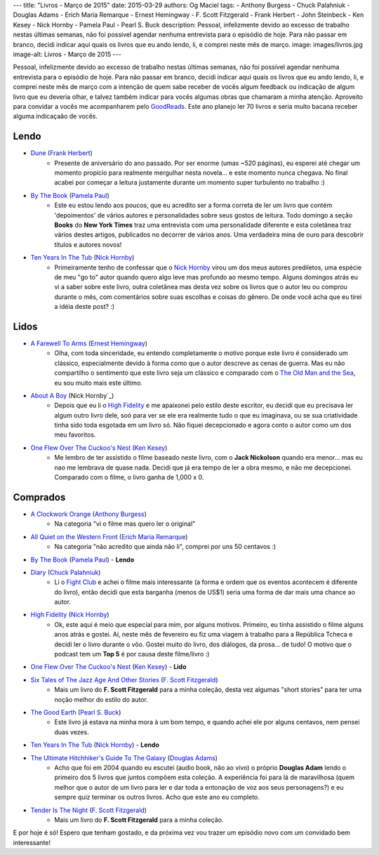 ---
title: "Livros - Março de 2015"
date: 2015-03-29
authors: Og Maciel
tags:
- Anthony Burgess
- Chuck Palahniuk
- Douglas Adams
- Erich Maria Remarque
- Ernest Hemingway
- F. Scott Fitzgerald
- Frank Herbert
- John Steinbeck
- Ken Kesey
- Nick Hornby
- Pamela Paul
- Pearl S. Buck
description: Pessoal, infelizmente devido ao excesso de trabalho nestas últimas semanas, não foi possível agendar nenhuma entrevista para o episódio de hoje. Para não passar em branco, decidi indicar aqui quais os livros que eu ando lendo, li, e comprei neste mês de março.
image: images/livros.jpg
image-alt: Livros - Março de 2015
---

Pessoal, infelizmente devido ao excesso de trabalho nestas últimas semanas, não foi possível agendar nenhuma entrevista para o episódio de hoje. Para não passar em branco, decidi indicar aqui quais os livros que eu ando lendo, li, e comprei neste mês de março com a intenção de quem sabe receber de vocês algum feedback ou indicação de algum livro que eu deveria olhar, e talvez também indicar para vocês algumas obras que chamaram a minha atenção. Aproveito para convidar a vocês me acompanharem pelo `GoodReads`_. Este ano planejo ler 70 livros e seria muito bacana receber alguma indicaçaão de vocês.

Lendo
-----
* `Dune`_ (`Frank Herbert`_)
    * Presente de aniversário do ano passado. Por ser enorme (umas ~520 páginas), eu esperei até chegar um momento propício para realmente mergulhar nesta novela... e este momento nunca chegava. No final acabei por começar a leitura justamente durante um momento super turbulento no trabalho :)
* `By The Book`_ (`Pamela Paul`_)
    * Este eu estou lendo aos poucos, que eu acredito ser a forma correta de ler um livro que contém 'depoimentos' de vários autores e personalidades sobre seus gostos de leitura. Todo domingo a seção **Books** do **New York Times** traz uma entrevista com uma personalidade diferente e esta coletânea traz vários destes artigos, publicados no decorrer de vários anos. Uma verdadeira mina de ouro para descobrir títulos e autores novos!
* `Ten Years In The Tub`_ (`Nick Hornby`_)
    * Primeiramente tenho de confessar que o `Nick Hornby`_ virou um dos meus autores prediletos, uma espécie de meu "go to" autor quando quero algo leve mas profundo ao mesmo tempo. Alguns domingos atrás eu vi a saber sobre este livro, outra coletânea mas desta vez sobre os livros que o autor leu ou comprou durante o mês, com comentários sobre suas escolhas e coisas do gênero. De onde você acha que eu tirei a idéia deste post? :)

.. more

Lidos
-----
* `A Farewell To Arms`_ (`Ernest Hemingway`_)
    * Olha, com toda sinceridade, eu entendo completamente o motivo porque este livro é considerado um clássico, especialmente devido à forma como que o autor descreve as cenas de guerra. Mas eu não compartilho o sentimento que este livro seja um clássico e comparado com o `The Old Man and the Sea`_, eu sou muito mais este último.
* `About A Boy`_ (Nick Hornby`_)
    * Depois que eu li o `High Fidelity`_ e me apaixonei pelo estilo deste escritor, eu decidi que eu precisava ler algum outro livro dele, soó para ver se ele era realmente tudo o que eu imaginava, ou se sua criatividade tinha sido toda esgotada em um livro só. Não fiquei decepcionado e agora conto o autor como um dos meu favoritos.
* `One Flew Over The Cuckoo's Nest`_ (`Ken Kesey`_)
    * Me lembro de ter assistido o filme baseado neste livro, com o **Jack Nickolson** quando era menor... mas eu nao me lembrava de quase nada. Decidi que já era tempo de ler a obra mesmo, e não me decepcionei. Comparado com o filme, o livro ganha de 1,000 x 0.

Comprados
---------
* `A Clockwork Orange`_ (`Anthony Burgess`_)
    * Na categoria "vi o filme mas quero ler o original"
* `All Quiet on the Western Front`_ (`Erich Maria Remarque`_)
    * Na categoria "não acredito que ainda não li", comprei por uns 50 centavos :)
* `By The Book`_ (`Pamela Paul`_) - **Lendo**
* `Diary`_ (`Chuck Palahniuk`_)
    * Li o `Fight Club`_ e achei o filme mais interessante (a forma e ordem que os eventos acontecem é diferente do livro), então decidi que esta barganha (menos de US$1) seria uma forma de dar mais uma chance ao autor.
* `High Fidelity`_ (`Nick Hornby`_)
    * Ok, este aqui é meio que especial para mim, por alguns motivos. Primeiro, eu tinha assistido o filme alguns anos atrás e gostei. Aí, neste mês de fevereiro eu fiz uma viagem à trabalho para a República Tcheca e decidi ler o livro durante o vôo. Gostei muito do livro, dos diálogos, da prosa... de tudo! O motivo que o podcast tem um **Top 5** é por causa deste filme/livro :)
* `One Flew Over The Cuckoo's Nest`_ (`Ken Kesey`_) - **Lido**
* `Six Tales of The Jazz Age And Other Stories`_ (`F. Scott Fitzgerald`_)
    * Mais um livro do **F. Scott Fitzgerald** para a minha coleção, desta vez algumas "short stories" para ter uma noção melhor do estilo do autor.
* `The Good Earth`_ (`Pearl S. Buck`_)
    * Este livro já estava na minha mora à um bom tempo, e quando achei ele por alguns centavos, nem pensei duas vezes.
* `Ten Years In The Tub`_ (`Nick Hornby`_) - **Lendo**
* `The Ultimate Hitchhiker's Guide To The Galaxy`_ (`Douglas Adams`_)
    * Acho que foi em 2004 quando eu escutei (audio book, não ao vivo) o próprio **Douglas Adam** lendo o primeiro dos 5 livros que juntos compôem esta coleção. A experiência foi para lá de maravilhosa (quem melhor que o autor de um livro para ler e dar toda a entonação de voz aos seus personagens?) e eu sempre quiz terminar os outros livros. Acho que este ano eu completo.
* `Tender Is The Night`_ (`F. Scott Fitzgerald`_)
    * Mais um livro do **F. Scott Fitzgerald** para a minha coleção.

E por hoje é só! Espero que tenham gostado, e da próxima vez vou trazer um episódio novo com um convidado bem interessante!

.. Links

.. _GoodReads: https://www.goodreads.com/user/show/12048315-og-maciel

.. Livros

.. _A Clockwork Orange: https://www.goodreads.com/book/show/227463.A_Clockwork_Orange
.. _A Farewell To Arms: https://www.goodreads.com/book/show/10799.A_Farewell_to_Arms
.. _All Quiet on the Western Front: https://www.goodreads.com/book/show/355697.All_Quiet_on_the_Western_Front
.. _About A Boy: https://www.goodreads.com/book/show/4271.About_a_Boy
.. _By The Book: https://www.goodreads.com/book/show/20696029-by-the-book
.. _Diary: https://www.goodreads.com/book/show/22284.Diary
.. _Dune: https://www.goodreads.com/book/show/17662622-dune
.. _Fight Club: https://www.goodreads.com/book/show/5759.Fight_Club
.. _High Fidelity: https://www.goodreads.com/book/show/285092.High_Fidelity
.. _One Flew Over The Cuckoo's Nest: https://www.goodreads.com/book/show/332613.One_Flew_Over_the_Cuckoo_s_Nest
.. _Six Tales of The Jazz Age And Other Stories: https://www.goodreads.com/book/show/1217221.Six_Tales_of_the_Jazz_Age
.. _Tender Is The Night: https://www.goodreads.com/book/show/46164.Tender_Is_the_Night
.. _Ten Years In The Tub: https://www.goodreads.com/book/show/17707873-ten-years-in-the-tub
.. _The Good Earth: https://www.goodreads.com/book/show/1078.The_Good_Earth
.. _The Old Man and the Sea: https://www.goodreads.com/book/show/2165.The_Old_Man_and_the_Sea
.. _The Ultimate Hitchhiker's Guide To The Galaxy: https://www.goodreads.com/book/show/13.The_Ultimate_Hitchhiker_s_Guide_to_the_Galaxy

.. Autores

.. _Anthony Burgess: https://www.goodreads.com/author/show/5735.Anthony_Burgess
.. _Chuck Palahniuk: https://www.goodreads.com/author/show/2546.Chuck_Palahniuk
.. _Douglas Adams: https://www.goodreads.com/author/show/4.Douglas_Adams
.. _Erich Maria Remarque: https://www.goodreads.com/author/show/4116.Erich_Maria_Remarque
.. _Ernest Hemingway: https://www.goodreads.com/author/show/1455.Ernest_Hemingway
.. _F. Scott Fitzgerald: https://www.goodreads.com/author/show/3190.F_Scott_Fitzgerald
.. _Frank Herbert: https://www.goodreads.com/author/show/58.Frank_Herbert
.. _John Steinbeck: https://www.goodreads.com/author/show/585.John_Steinbeck
.. _Ken Kesey: https://www.goodreads.com/author/show/7285.Ken_Kesey
.. _Nick Hornby: https://www.goodreads.com/author/show/2929.Nick_Hornby
.. _Pamela Paul: https://www.goodreads.com/author/show/152327.Pamela_Paul
.. _Pearl S. Buck: https://www.goodreads.com/author/show/704.Pearl_S_Buck
